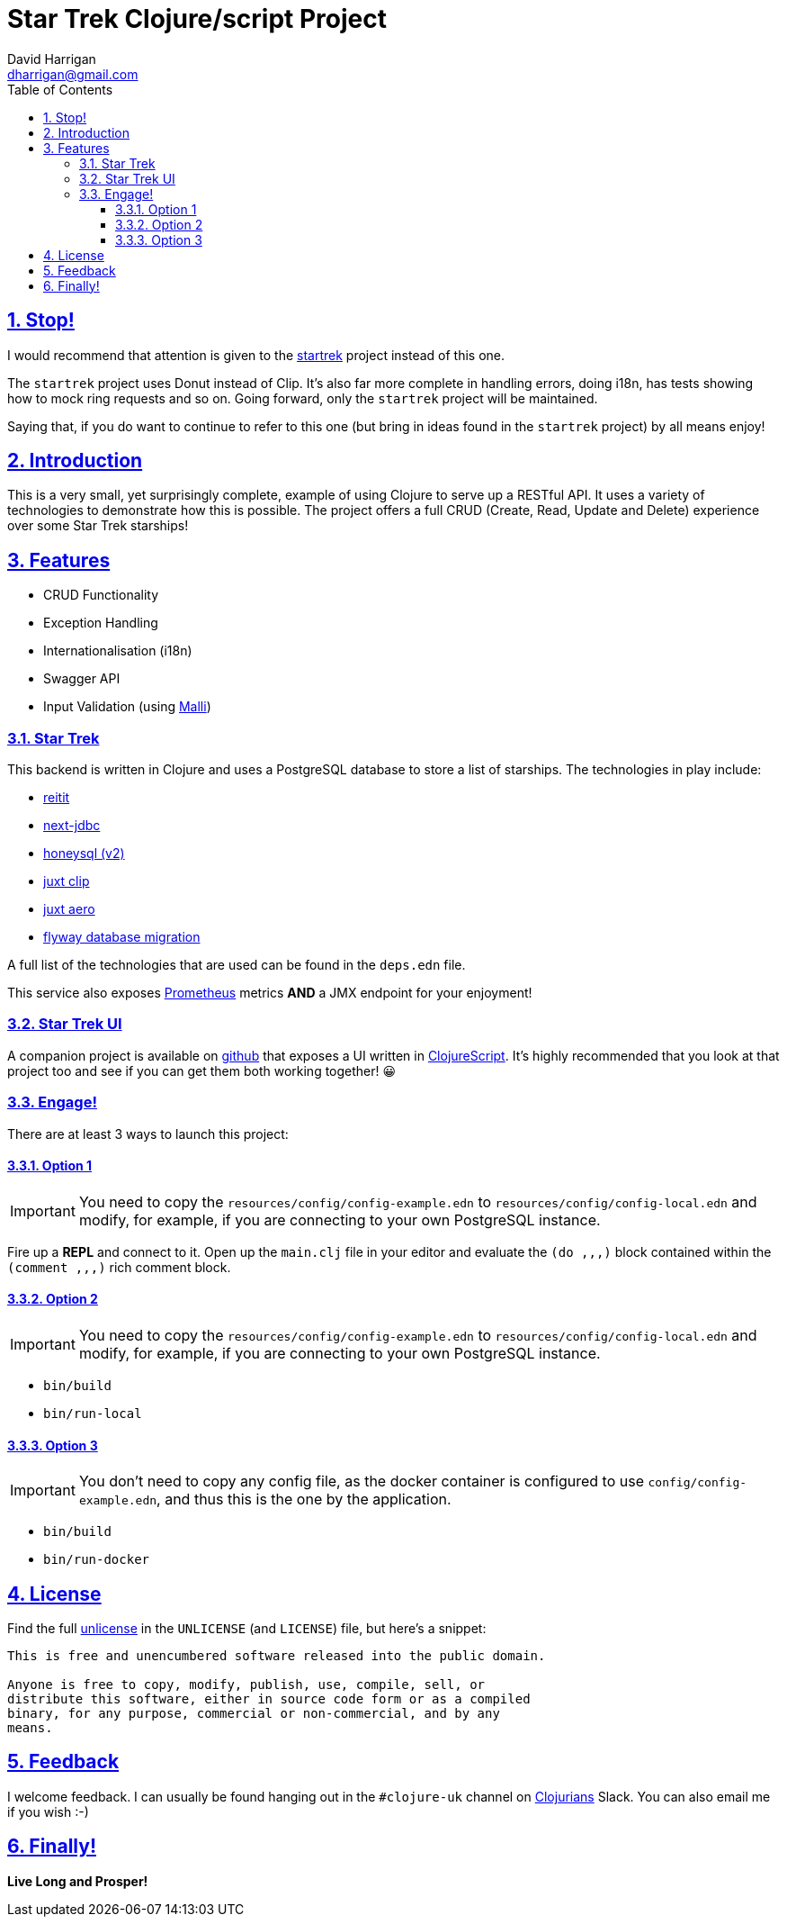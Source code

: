 = Star Trek Clojure/script Project
:author: David Harrigan
:email: dharrigan@gmail.com
:docinfo: true
:doctype: book
:icons: font
:numbered:
:sectlinks:
:sectnums:
:setanchors:
:source-highlighter: highlightjs
:toc:
:toclevels: 5

ifdef::env-github[]
:tip-caption: :bulb:
:note-caption: :information_source:
:important-caption: :heavy_exclamation_mark:
:caution-caption: :fire:
:warning-caption: :warning:
endif::[]

== Stop!

I would recommend that attention is given to the
https://github.com/dharrigan/startrek[startrek] project instead of this one.

The `startrek` project uses Donut instead of Clip. It's also far more complete
in handling errors, doing i18n, has tests showing how to mock ring requests
and so on. Going forward, only the `startrek` project will be maintained.

Saying that, if you do want to continue to refer to this one (but bring in
ideas found in the `startrek` project) by all means enjoy!

== Introduction

This is a very small, yet surprisingly complete, example of using
Clojure to serve up a RESTful API. It uses a variety of technologies
to demonstrate how this is possible. The project offers a full CRUD
(Create, Read, Update and Delete) experience over some Star Trek
starships!

== Features

* CRUD Functionality
* Exception Handling
* Internationalisation (i18n)
* Swagger API
* Input Validation (using https://github.com/metosin/malli[Malli])

=== Star Trek

This backend is written in Clojure and uses a PostgreSQL database to
store a list of starships. The technologies in play include:

* https://github.com/metosin/reitit[reitit]
* https://github.com/seancorfield/next-jdbc[next-jdbc]
* https://github.com/seancorfield/honeysql[honeysql (v2)]
* https://github.com/juxt/clip[juxt clip]
* https://github.com/juxt/aero[juxt aero]
* https://github.com/flyway/flyway[flyway database migration]

A full list of the technologies that are used can be found in the
`deps.edn` file.

This service also exposes
https://prometheus.io/docs/introduction/overview/[Prometheus] metrics
*AND* a JMX endpoint for your enjoyment!

=== Star Trek UI

A companion project is available on
https://github.com/dharrigan/startrek-ui[github] that exposes a UI
written in https://clojurescript.org/[ClojureScript]. It's highly
recommended that you look at that project too and see if you can get
them both working together! 😀

=== Engage!

There are at least 3 ways to launch this project:

==== Option 1

IMPORTANT: You need to copy the `resources/config/config-example.edn`
to `resources/config/config-local.edn` and modify, for example, if you
are connecting to your own PostgreSQL instance.

Fire up a *REPL* and connect to it. Open up the `main.clj` file in
your editor and evaluate the `(do ,,,)` block contained within the
`(comment ,,,)` rich comment block.

==== Option 2

IMPORTANT: You need to copy the `resources/config/config-example.edn`
to `resources/config/config-local.edn` and modify, for example, if you
are connecting to your own PostgreSQL instance.

* `bin/build`
* `bin/run-local`

==== Option 3

IMPORTANT: You don't need to copy any config file, as the docker
container is configured to use `config/config-example.edn`, and thus
this is the one by the application.

* `bin/build`
* `bin/run-docker`

== License

Find the full https://unlicense.org/[unlicense] in the `UNLICENSE` (and
`LICENSE`) file, but here's a snippet:

```
This is free and unencumbered software released into the public domain.

Anyone is free to copy, modify, publish, use, compile, sell, or
distribute this software, either in source code form or as a compiled
binary, for any purpose, commercial or non-commercial, and by any
means.
```

== Feedback

I welcome feedback. I can usually be found hanging out in the `#clojure-uk`
channel on https://clojurians.slack.com[Clojurians] Slack. You can also email
me if you wish :-)

== Finally!

*Live Long and Prosper!*
